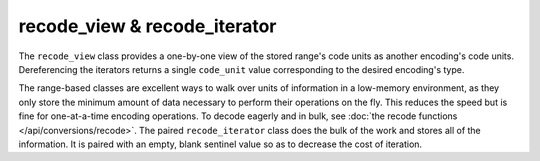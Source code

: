 .. =============================================================================
..
.. ztd.text
.. Copyright © JeanHeyd "ThePhD" Meneide and Shepherd's Oasis, LLC
.. Contact: opensource@soasis.org
..
.. Commercial License Usage
.. Licensees holding valid commercial ztd.text licenses may use this file in
.. accordance with the commercial license agreement provided with the
.. Software or, alternatively, in accordance with the terms contained in
.. a written agreement between you and Shepherd's Oasis, LLC.
.. For licensing terms and conditions see your agreement. For
.. further information contact opensource@soasis.org.
..
.. Apache License Version 2 Usage
.. Alternatively, this file may be used under the terms of Apache License
.. Version 2.0 (the "License") for non-commercial use; you may not use this
.. file except in compliance with the License. You may obtain a copy of the
.. License at
..
.. https://www.apache.org/licenses/LICENSE-2.0
..
.. Unless required by applicable law or agreed to in writing, software
.. distributed under the License is distributed on an "AS IS" BASIS,
.. WITHOUT WARRANTIES OR CONDITIONS OF ANY KIND, either express or implied.
.. See the License for the specific language governing permissions and
.. limitations under the License.
..
.. =============================================================================>

recode_view & recode_iterator
=============================

The ``recode_view`` class provides a one-by-one view of the stored range's code units as another encoding's code units. Dereferencing the iterators returns a single ``code_unit`` value corresponding to the desired encoding's type.

The range-based classes are excellent ways to walk over units of information in a low-memory environment, as they only store the minimum amount of data necessary to perform their operations on the fly. This reduces the speed but is fine for one-at-a-time encoding operations. To decode eagerly and in bulk, see :doc:`the recode functions </api/conversions/recode>`. The paired ``recode_iterator`` class does the bulk of the work and stores all of the information. It is paired with an empty, blank sentinel value so as to decrease the cost of iteration.

.. doxygenclass:: ztd::text::recode_view
	:members:

.. doxygenclass:: ztd::text::recode_iterator
	:members:
